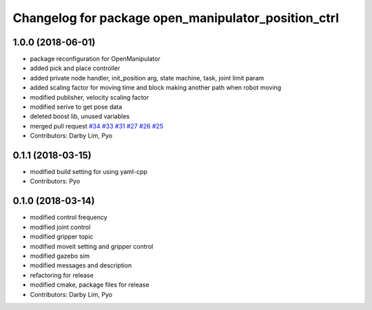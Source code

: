 ^^^^^^^^^^^^^^^^^^^^^^^^^^^^^^^^^^^^^^^^^^^^^^^^^^^^
Changelog for package open_manipulator_position_ctrl
^^^^^^^^^^^^^^^^^^^^^^^^^^^^^^^^^^^^^^^^^^^^^^^^^^^^

1.0.0 (2018-06-01)
------------------
* package reconfiguration for OpenManipulator
* added pick and place controller
* added private node handler, init_position arg, state machine, task, joint limit param
* added scaling factor for moving time and block making another path when robot moving
* modified publisher, velocity scaling factor
* modified serive to get pose data
* deleted boost lib, unused variables
* merged pull request `#34 <https://github.com/ROBOTIS-GIT/open_manipulator/issues/34>`_ `#33 <https://github.com/ROBOTIS-GIT/open_manipulator/issues/33>`_ `#31 <https://github.com/ROBOTIS-GIT/open_manipulator/issues/31>`_ `#27 <https://github.com/ROBOTIS-GIT/open_manipulator/issues/27>`_ `#26 <https://github.com/ROBOTIS-GIT/open_manipulator/issues/26>`_ `#25 <https://github.com/ROBOTIS-GIT/open_manipulator/issues/25>`_
* Contributors: Darby Lim, Pyo

0.1.1 (2018-03-15)
------------------
* modified build setting for using yaml-cpp
* Contributors: Pyo

0.1.0 (2018-03-14)
------------------
* modified control frequency
* modified joint control
* modified gripper topic
* modified moveit setting and gripper control
* modified gazebo sim
* modified messages and description
* refactoring for release
* modified cmake, package files for release
* Contributors: Darby Lim, Pyo
